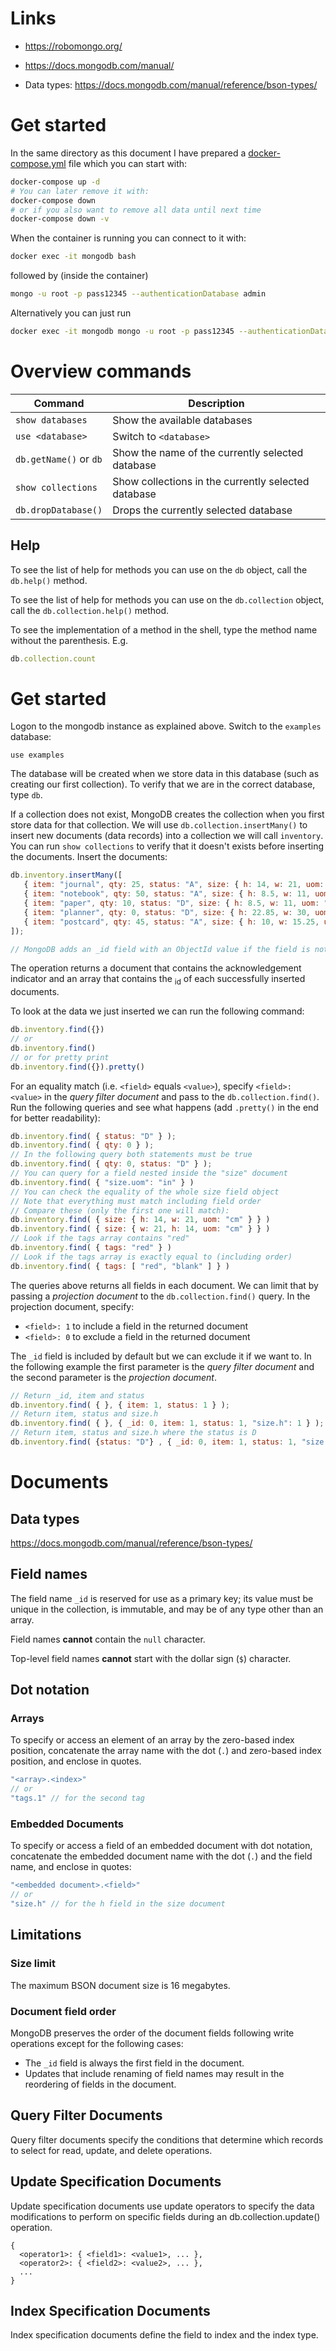 * Links

- [[https://robomongo.org/]]
- [[https://docs.mongodb.com/manual/]]

- Data types: https://docs.mongodb.com/manual/reference/bson-types/

* Get started

In the same directory as this document I have prepared a [[./docker-compose.yml][docker-compose.yml]] file
which you can start with:

#+BEGIN_SRC bash
docker-compose up -d
# You can later remove it with:
docker-compose down
# or if you also want to remove all data until next time
docker-compose down -v
#+END_SRC

When the container is running you can connect to it with:

#+BEGIN_SRC bash
docker exec -it mongodb bash
#+END_SRC

followed by (inside the container)

#+BEGIN_SRC bash
mongo -u root -p pass12345 --authenticationDatabase admin
#+END_SRC

Alternatively you can just run

#+BEGIN_SRC bash
docker exec -it mongodb mongo -u root -p pass12345 --authenticationDatabase admin
#+END_SRC

* Overview commands

| Command                | Description                                         |
|------------------------+-----------------------------------------------------|
| ~show databases~       | Show the available databases                        |
| ~use <database>~       | Switch to ~<database>~                              |
| ~db.getName()~ or ~db~ | Show the name of the currently selected database    |
| ~show collections~     | Show collections in the currently selected database |
| ~db.dropDatabase()~    | Drops the currently selected database               |

** Help

To see the list of help for methods you can use on the ~db~ object, call the
~db.help()~ method.

To see the list of help for methods you can use on the ~db.collection~ object,
call the ~db.collection.help()~ method.

To see the implementation of a method in the shell, type the method name without
the parenthesis. E.g.

#+BEGIN_SRC js
db.collection.count
#+END_SRC

* Get started

Logon to the mongodb instance as explained above. Switch to the ~examples~
database:

#+BEGIN_SRC
use examples
#+END_SRC

The database will be created when we store data in this database (such as
creating our first collection). To verify that we are in the correct database,
type ~db~.

If a collection does not exist, MongoDB creates the collection when you first
store data for that collection. We will use ~db.collection.insertMany()~ to
insert new documents (data records) into a collection we will call ~inventory~.
You can run ~show collections~ to verify that it doesn't exists before inserting
the documents. Insert the documents:

#+BEGIN_SRC js
db.inventory.insertMany([
   { item: "journal", qty: 25, status: "A", size: { h: 14, w: 21, uom: "cm" }, tags: [ "blank", "red" ] },
   { item: "notebook", qty: 50, status: "A", size: { h: 8.5, w: 11, uom: "in" }, tags: [ "red", "blank" ] },
   { item: "paper", qty: 10, status: "D", size: { h: 8.5, w: 11, uom: "in" }, tags: [ "red", "blank", "plain" ] },
   { item: "planner", qty: 0, status: "D", size: { h: 22.85, w: 30, uom: "cm" }, tags: [ "blank", "red" ] },
   { item: "postcard", qty: 45, status: "A", size: { h: 10, w: 15.25, uom: "cm" }, tags: [ "blue" ] }
]);

// MongoDB adds an _id field with an ObjectId value if the field is not present in the document
#+END_SRC

The operation returns a document that contains the acknowledgement indicator and
an array that contains the _id of each successfully inserted documents.

To look at the data we just inserted we can run the following command:

#+BEGIN_SRC js
db.inventory.find({})
// or
db.inventory.find()
// or for pretty print
db.inventory.find({}).pretty()
#+END_SRC

For an equality match (i.e. ~<field>~ equals ~<value>~), specify ~<field>: <value>~
in the /query filter document/ and pass to the ~db.collection.find()~. Run the
following queries and see what happens (add ~.pretty()~ in the end for better
readability):

#+BEGIN_SRC js
db.inventory.find( { status: "D" } );
db.inventory.find( { qty: 0 } );
// In the following query both statements must be true
db.inventory.find( { qty: 0, status: "D" } );
// You can query for a field nested inside the "size" document
db.inventory.find( { "size.uom": "in" } )
// You can check the equality of the whole size field object
// Note that everything must match including field order
// Compare these (only the first one will match):
db.inventory.find( { size: { h: 14, w: 21, uom: "cm" } } )
db.inventory.find( { size: { w: 21, h: 14, uom: "cm" } } )
// Look if the tags array contains "red"
db.inventory.find( { tags: "red" } )
// Look if the tags array is exactly equal to (including order)
db.inventory.find( { tags: [ "red", "blank" ] } )
#+END_SRC

The queries above returns all fields in each document. We can limit that by
passing a /projection document/ to the ~db.collection.find()~ query. In the
projection document, specify:

- ~<field>: 1~ to include a field in the returned document
- ~<field>: 0~ to exclude a field in the returned document

The ~_id~ field is included by default but we can exclude it if we want to. In
the following example the first parameter is the /query filter document/ and the
second parameter is the /projection document/.

#+BEGIN_SRC js
// Return _id, item and status
db.inventory.find( { }, { item: 1, status: 1 } );
// Return item, status and size.h
db.inventory.find( { }, { _id: 0, item: 1, status: 1, "size.h": 1 } );
// Return item, status and size.h where the status is D
db.inventory.find( {status: "D"} , { _id: 0, item: 1, status: 1, "size.h": 1 } );
#+END_SRC

* Documents
** Data types

https://docs.mongodb.com/manual/reference/bson-types/

** Field names

The field name ~_id~ is reserved for use as a primary key; its value must be
unique in the collection, is immutable, and may be of any type other than an
array.

Field names *cannot* contain the ~null~ character.

Top-level field names *cannot* start with the dollar sign (~$~) character.

** Dot notation
*** Arrays

To specify or access an element of an array by the zero-based index position,
concatenate the array name with the dot (~.~) and zero-based index position, and
enclose in quotes.

#+BEGIN_SRC js
"<array>.<index>"
// or
"tags.1" // for the second tag
#+END_SRC

*** Embedded Documents

To specify or access a field of an embedded document with dot notation,
concatenate the embedded document name with the dot (~.~) and the field name,
and enclose in quotes:

#+BEGIN_SRC js
"<embedded document>.<field>"
// or
"size.h" // for the h field in the size document
#+END_SRC

** Limitations
*** Size limit

The maximum BSON document size is 16 megabytes.

*** Document field order

MongoDB preserves the order of the document fields following write operations
except for the following cases:

- The ~_id~ field is always the first field in the document.
- Updates that include renaming of field names may result in the reordering of fields in the document.

** Query Filter Documents

Query filter documents specify the conditions that determine which records to
select for read, update, and delete operations.

** Update Specification Documents

Update specification documents use update operators to specify the data
modifications to perform on specific fields during an db.collection.update()
operation.

#+BEGIN_SRC
{
  <operator1>: { <field1>: <value1>, ... },
  <operator2>: { <field2>: <value2>, ... },
  ...
}
#+END_SRC

** Index Specification Documents

Index specification documents define the field to index and the index type.
